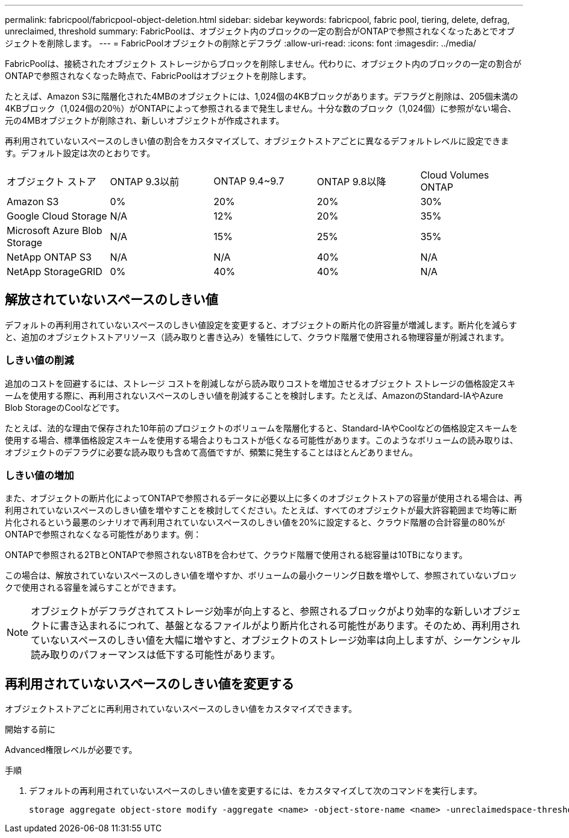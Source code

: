 ---
permalink: fabricpool/fabricpool-object-deletion.html 
sidebar: sidebar 
keywords: fabricpool, fabric pool, tiering, delete, defrag, unreclaimed, threshold 
summary: FabricPoolは、オブジェクト内のブロックの一定の割合がONTAPで参照されなくなったあとでオブジェクトを削除します。 
---
= FabricPoolオブジェクトの削除とデフラグ
:allow-uri-read: 
:icons: font
:imagesdir: ../media/


[role="lead"]
FabricPoolは、接続されたオブジェクト ストレージからブロックを削除しません。代わりに、オブジェクト内のブロックの一定の割合がONTAPで参照されなくなった時点で、FabricPoolはオブジェクトを削除します。

たとえば、Amazon S3に階層化された4MBのオブジェクトには、1,024個の4KBブロックがあります。デフラグと削除は、205個未満の4KBブロック（1,024個の20％）がONTAPによって参照されるまで発生しません。十分な数のブロック（1,024個）に参照がない場合、元の4MBオブジェクトが削除され、新しいオブジェクトが作成されます。

再利用されていないスペースのしきい値の割合をカスタマイズして、オブジェクトストアごとに異なるデフォルトレベルに設定できます。デフォルト設定は次のとおりです。

|===


| オブジェクト ストア | ONTAP 9.3以前 | ONTAP 9.4~9.7 | ONTAP 9.8以降 | Cloud Volumes ONTAP 


 a| 
Amazon S3
 a| 
0%
 a| 
20%
 a| 
20%
 a| 
30%



 a| 
Google Cloud Storage
 a| 
N/A
 a| 
12%
 a| 
20%
 a| 
35%



 a| 
Microsoft Azure Blob Storage
 a| 
N/A
 a| 
15%
 a| 
25%
 a| 
35%



 a| 
NetApp ONTAP S3
 a| 
N/A
 a| 
N/A
 a| 
40%
 a| 
N/A



 a| 
NetApp StorageGRID
 a| 
0%
 a| 
40%
 a| 
40%
 a| 
N/A

|===


== 解放されていないスペースのしきい値

デフォルトの再利用されていないスペースのしきい値設定を変更すると、オブジェクトの断片化の許容量が増減します。断片化を減らすと、追加のオブジェクトストアリソース（読み取りと書き込み）を犠牲にして、クラウド階層で使用される物理容量が削減されます。



=== しきい値の削減

追加のコストを回避するには、ストレージ コストを削減しながら読み取りコストを増加させるオブジェクト ストレージの価格設定スキームを使用する際に、再利用されないスペースのしきい値を削減することを検討します。たとえば、AmazonのStandard-IAやAzure Blob StorageのCoolなどです。

たとえば、法的な理由で保存された10年前のプロジェクトのボリュームを階層化すると、Standard-IAやCoolなどの価格設定スキームを使用する場合、標準価格設定スキームを使用する場合よりもコストが低くなる可能性があります。このようなボリュームの読み取りは、オブジェクトのデフラグに必要な読み取りも含めて高価ですが、頻繁に発生することはほとんどありません。



=== しきい値の増加

また、オブジェクトの断片化によってONTAPで参照されるデータに必要以上に多くのオブジェクトストアの容量が使用される場合は、再利用されていないスペースのしきい値を増やすことを検討してください。たとえば、すべてのオブジェクトが最大許容範囲まで均等に断片化されるという最悪のシナリオで再利用されていないスペースのしきい値を20%に設定すると、クラウド階層の合計容量の80%がONTAPで参照されなくなる可能性があります。例：

ONTAPで参照される2TBとONTAPで参照されない8TBを合わせて、クラウド階層で使用される総容量は10TBになります。

この場合は、解放されていないスペースのしきい値を増やすか、ボリュームの最小クーリング日数を増やして、参照されていないブロックで使用される容量を減らすことができます。

[NOTE]
====
オブジェクトがデフラグされてストレージ効率が向上すると、参照されるブロックがより効率的な新しいオブジェクトに書き込まれるにつれて、基盤となるファイルがより断片化される可能性があります。そのため、再利用されていないスペースのしきい値を大幅に増やすと、オブジェクトのストレージ効率は向上しますが、シーケンシャル読み取りのパフォーマンスは低下する可能性があります。

====


== 再利用されていないスペースのしきい値を変更する

オブジェクトストアごとに再利用されていないスペースのしきい値をカスタマイズできます。

.開始する前に
Advanced権限レベルが必要です。

.手順
. デフォルトの再利用されていないスペースのしきい値を変更するには、をカスタマイズして次のコマンドを実行します。
+
[source, cli]
----
storage aggregate object-store modify -aggregate <name> -object-store-name <name> -unreclaimedspace-threshold <%> (0%-99%)
----

